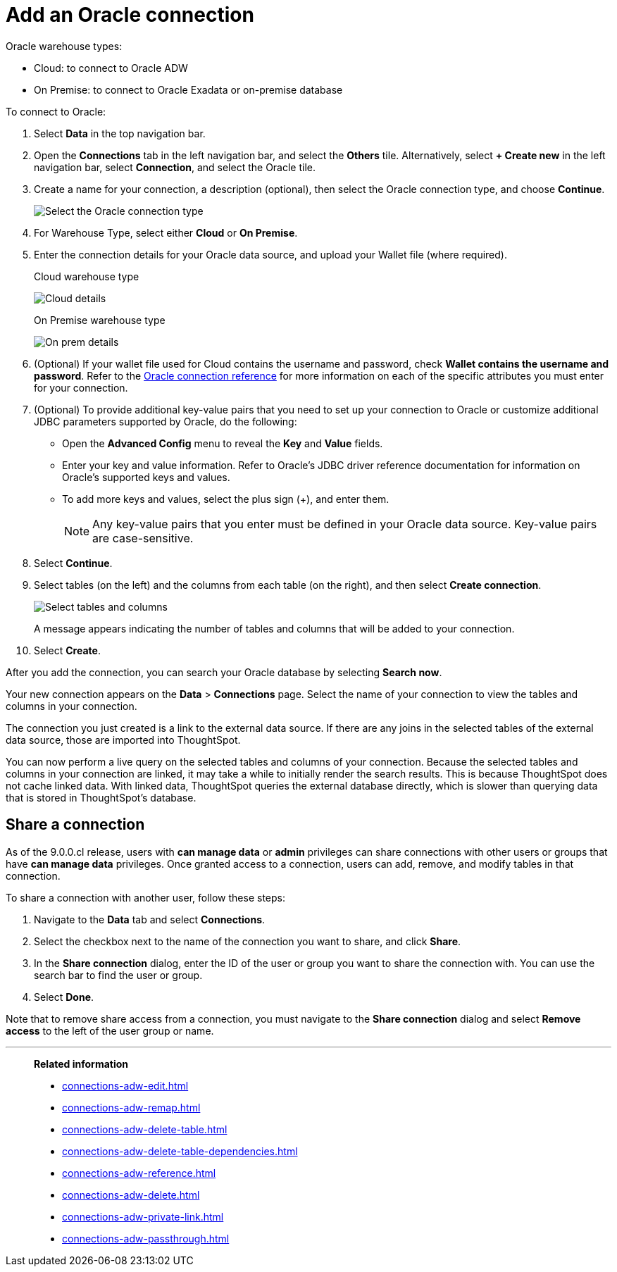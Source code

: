 = Add an {connection} connection
:last_updated: 08/09/2021
:linkattrs:
:experimental:
:page-partial:
:page-layout: default-cloud
:page-aliases: /data-integrate/embrace/embrace-adw-add.adoc
:connection: Oracle
:description: Learn how to add an Oracle connection.

{connection} warehouse types:

- Cloud: to connect to {connection} ADW
- On Premise: to connect to Oracle Exadata or on-premise database

To connect to Oracle:

. Select *Data* in the top navigation bar.

. Open the *Connections* tab in the left navigation bar, and select the *Others* tile. Alternatively, select *+ Create new* in the left navigation bar, select *Connection*, and select the {connection} tile.

. Create a name for your connection, a description (optional), then select the Oracle connection type, and choose *Continue*.
+
image:embrace-adw-connection-type-ts-cloud.png[Select the Oracle connection type]

. For Warehouse Type, select either *Cloud* or *On Premise*.

. Enter the connection details for your Oracle data source, and upload your Wallet file (where required).
+

.Cloud warehouse type
image:adw-connectiondetails.png[Cloud details]
+
.On Premise warehouse type
image:adw-connectiondetails_prem.png[On prem details]
. (Optional) If your wallet file used for Cloud contains the username and password, check *Wallet contains the username and password*.
Refer to the xref:connections-adw-reference.adoc[Oracle connection reference] for more information on each of the specific attributes you must enter for your connection.

. (Optional) To provide additional key-value pairs that you need to set up your connection to Oracle or customize additional JDBC parameters supported by {connection}, do the following:

- Open the *Advanced Config* menu to reveal the *Key* and *Value* fields.
- Enter your key and value information. Refer to {connection}'s JDBC driver reference documentation for information on {connection}'s supported keys and values.
- To add more keys and values, select the plus sign (+), and enter them.
+
NOTE: Any key-value pairs that you enter must be defined in your Oracle data source. Key-value pairs are case-sensitive.

. Select *Continue*.

. Select tables (on the left) and the columns from each table (on the right), and then select *Create connection*.
+
image:adw-selecttables.png[Select tables and columns]
+
A message appears indicating the number of tables and columns that will be added to your connection.

. Select *Create*.

After you add the connection, you can search your Oracle database by selecting *Search now*.

// image::adw-connectioncreated.png[Connection created screen]

Your new connection appears on the *Data* > *Connections* page. Select the name of your connection to view the tables and columns in your connection.

The connection you just created is a link to the external data source. If there are any joins in the selected tables of the external data source, those are imported into ThoughtSpot.

You can now perform a live query on the selected tables and columns of your connection. Because the selected tables and columns in your connection are linked, it may take a while to initially render the search results. This is because ThoughtSpot does not cache linked data. With linked data, ThoughtSpot queries the external database directly, which is slower than querying data that is stored in ThoughtSpot’s database.

== Share a connection

As of the 9.0.0.cl release, users with *can manage data* or *admin* privileges can share connections with other users or groups that have *can manage data* privileges. Once granted access to a connection, users can add, remove, and modify tables in that connection.

To share a connection with another user, follow these steps:

. Navigate to the *Data* tab and select *Connections*.

. Select the checkbox next to the name of the connection you want to share, and click *Share*.

. In the *Share connection* dialog, enter the ID of the user or group you want to share the connection with. You can use the search bar to find the user or group.

. Select *Done*.

Note that to remove share access from a connection, you must navigate to the *Share connection* dialog and select *Remove access* to the left of the user group or name.

'''
> **Related information**
>
> * xref:connections-adw-edit.adoc[]
> * xref:connections-adw-remap.adoc[]
> * xref:connections-adw-delete-table.adoc[]
> * xref:connections-adw-delete-table-dependencies.adoc[]
> * xref:connections-adw-reference.adoc[]
> * xref:connections-adw-delete.adoc[]
> * xref:connections-adw-private-link.adoc[]
> * xref:connections-adw-passthrough.adoc[]